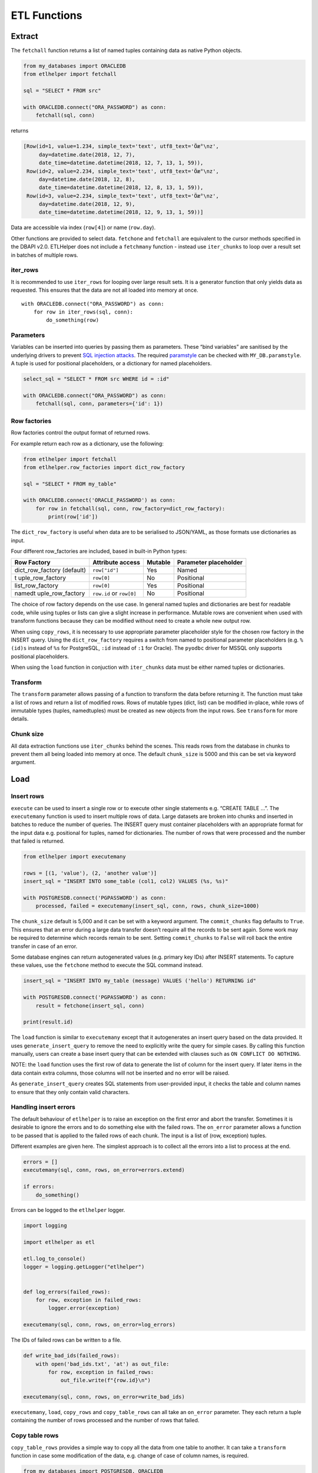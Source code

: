ETL Functions
=============

Extract
-------

The ``fetchall`` function returns a list of named tuples containing data
as native Python objects.

.. code:: python

   from my_databases import ORACLEDB
   from etlhelper import fetchall

   sql = "SELECT * FROM src"

   with ORACLEDB.connect("ORA_PASSWORD") as conn:
       fetchall(sql, conn)

returns

.. code:: python

   [Row(id=1, value=1.234, simple_text='text', utf8_text='Öæ°\nz',
        day=datetime.date(2018, 12, 7),
        date_time=datetime.datetime(2018, 12, 7, 13, 1, 59)),
    Row(id=2, value=2.234, simple_text='text', utf8_text='Öæ°\nz',
        day=datetime.date(2018, 12, 8),
        date_time=datetime.datetime(2018, 12, 8, 13, 1, 59)),
    Row(id=3, value=2.234, simple_text='text', utf8_text='Öæ°\nz',
        day=datetime.date(2018, 12, 9),
        date_time=datetime.datetime(2018, 12, 9, 13, 1, 59))]

Data are accessible via index (``row[4]``) or name (``row.day``).

Other functions are provided to select data. ``fetchone`` and
``fetchall`` are equivalent to the cursor methods specified in the DBAPI
v2.0. ETLHelper does not include a ``fetchmany`` function - instead use
``iter_chunks`` to loop over a result set in batches of multiple rows.

iter_rows
^^^^^^^^^

It is recommended to use ``iter_rows`` for looping over large result
sets. It is a generator function that only yields data as requested.
This ensures that the data are not all loaded into memory at once.

::

   with ORACLEDB.connect("ORA_PASSWORD") as conn:
       for row in iter_rows(sql, conn):
           do_something(row)

Parameters
^^^^^^^^^^

Variables can be inserted into queries by passing them as parameters.
These “bind variables” are sanitised by the underlying drivers to
prevent `SQL injection attacks <https://xkcd.com/327/>`__. The required
`paramstyle <https://www.python.org/dev/peps/pep-0249/#paramstyle>`__
can be checked with ``MY_DB.paramstyle``. A tuple is used for positional
placeholders, or a dictionary for named placeholders.

.. code:: python

   select_sql = "SELECT * FROM src WHERE id = :id"

   with ORACLEDB.connect("ORA_PASSWORD") as conn:
       fetchall(sql, conn, parameters={'id': 1})

Row factories
^^^^^^^^^^^^^

Row factories control the output format of returned rows.

For example return each row as a dictionary, use the following:

.. code:: python

   from etlhelper import fetchall
   from etlhelper.row_factories import dict_row_factory

   sql = "SELECT * FROM my_table"

   with ORACLEDB.connect('ORACLE_PASSWORD') as conn:
       for row in fetchall(sql, conn, row_factory=dict_row_factory):
           print(row['id'])

The ``dict_row_factory`` is useful when data are to be serialised to
JSON/YAML, as those formats use dictionaries as input.

Four different row_factories are included, based in built-in Python
types:

+------------------+------------------+---------+------------------+
| Row Factory      | Attribute access | Mutable | Parameter        |
|                  |                  |         | placeholder      |
+==================+==================+=========+==================+
| dict_row_factory | ``row["id"]``    | Yes     | Named            |
| (default)        |                  |         |                  |
+------------------+------------------+---------+------------------+
| t                | ``row[0]``       | No      | Positional       |
| uple_row_factory |                  |         |                  |
+------------------+------------------+---------+------------------+
| list_row_factory | ``row[0]``       | Yes     | Positional       |
+------------------+------------------+---------+------------------+
| namedt           | ``row.id`` or    | No      | Positional       |
| uple_row_factory | ``row[0]``       |         |                  |
+------------------+------------------+---------+------------------+

The choice of row factory depends on the use case. In general named
tuples and dictionaries are best for readable code, while using tuples
or lists can give a slight increase in performance. Mutable rows are
convenient when used with transform functions because they can be
modified without need to create a whole new output row.

When using ``copy_rows``, it is necessary to use appropriate parameter
placeholder style for the chosen row factory in the INSERT query. Using
the ``dict_row_factory`` requires a switch from named to positional
parameter placeholders (e.g. ``%(id)s`` instead of ``%s`` for
PostgreSQL, ``:id`` instead of ``:1`` for Oracle). The ``pyodbc`` driver
for MSSQL only supports positional placeholders.

When using the ``load`` function in conjuction with ``iter_chunks`` data
must be either named tuples or dictionaries.

Transform
^^^^^^^^^

The ``transform`` parameter allows passing of a function to transform
the data before returning it. The function must take a list of rows and
return a list of modified rows. Rows of mutable types (dict, list) can
be modified in-place, while rows of immutable types (tuples,
namedtuples) must be created as new objects from the input rows. See
``transform`` for more details.

Chunk size
^^^^^^^^^^

All data extraction functions use ``iter_chunks`` behind the scenes.
This reads rows from the database in chunks to prevent them all being
loaded into memory at once. The default ``chunk_size`` is 5000 and this
can be set via keyword argument.

Load
----


Insert rows
^^^^^^^^^^^

``execute`` can be used to insert a single row or to execute other
single statements e.g. “CREATE TABLE …”. The ``executemany`` function is
used to insert multiple rows of data. Large datasets are broken into
chunks and inserted in batches to reduce the number of queries. The
INSERT query must container placeholders with an appropriate format for
the input data e.g. positional for tuples, named for dictionaries. The
number of rows that were processed and the number that failed is
returned.

.. code:: python

   from etlhelper import executemany

   rows = [(1, 'value'), (2, 'another value')]
   insert_sql = "INSERT INTO some_table (col1, col2) VALUES (%s, %s)"

   with POSTGRESDB.connect('PGPASSWORD') as conn:
       processed, failed = executemany(insert_sql, conn, rows, chunk_size=1000)

The ``chunk_size`` default is 5,000 and it can be set with a keyword
argument. The ``commit_chunks`` flag defaults to ``True``. This ensures
that an error during a large data transfer doesn’t require all the
records to be sent again. Some work may be required to determine which
records remain to be sent. Setting ``commit_chunks`` to ``False`` will
roll back the entire transfer in case of an error.

Some database engines can return autogenerated values (e.g. primary key
IDs) after INSERT statements. To capture these values, use the
``fetchone`` method to execute the SQL command instead.

.. code:: python

   insert_sql = "INSERT INTO my_table (message) VALUES ('hello') RETURNING id"

   with POSTGRESDB.connect('PGPASSWORD') as conn:
       result = fetchone(insert_sql, conn)

   print(result.id)

The ``load`` function is similar to ``executemany`` except that it
autogenerates an insert query based on the data provided. It uses
``generate_insert_query`` to remove the need to explicitly write the
query for simple cases. By calling this function manually, users can
create a base insert query that can be extended with clauses such as
``ON CONFLICT DO NOTHING``.

NOTE: the ``load`` function uses the first row of data to generate the
list of column for the insert query. If later items in the data contain
extra columns, those columns will not be inserted and no error will be
raised.

As ``generate_insert_query`` creates SQL statements from user-provided
input, it checks the table and column names to ensure that they only
contain valid characters.

Handling insert errors
^^^^^^^^^^^^^^^^^^^^^^

The default behaviour of ``etlhelper`` is to raise an exception on the
first error and abort the transfer. Sometimes it is desirable to ignore
the errors and to do something else with the failed rows. The
``on_error`` parameter allows a function to be passed that is applied to
the failed rows of each chunk. The input is a list of (row, exception)
tuples.

Different examples are given here. The simplest approach is to collect
all the errors into a list to process at the end.

.. code:: python

   errors = []
   executemany(sql, conn, rows, on_error=errors.extend)

   if errors:
       do_something()

Errors can be logged to the ``etlhelper`` logger.

.. code:: python

   import logging

   import etlhelper as etl

   etl.log_to_console()
   logger = logging.getLogger("etlhelper")


   def log_errors(failed_rows):
       for row, exception in failed_rows:
           logger.error(exception)

   executemany(sql, conn, rows, on_error=log_errors)

The IDs of failed rows can be written to a file.

.. code:: python

   def write_bad_ids(failed_rows):
       with open('bad_ids.txt', 'at') as out_file:
           for row, exception in failed_rows:
               out_file.write(f"{row.id}\n")

   executemany(sql, conn, rows, on_error=write_bad_ids)

``executemany``, ``load``, ``copy_rows`` and ``copy_table_rows`` can all
take an ``on_error`` parameter. They each return a tuple containing the
number of rows processed and the number of rows that failed.

Copy table rows
^^^^^^^^^^^^^^^

``copy_table_rows`` provides a simple way to copy all the data from one
table to another. It can take a ``transform`` function in case some
modification of the data, e.g. change of case of column names, is
required.

.. code:: python

   from my_databases import POSTGRESDB, ORACLEDB
   from etlhelper import copy_table_rows

   with ORACLEDB.connect("ORA_PASSWORD") as src_conn:
       with POSTGRESDB.connect("PG_PASSWORD") as dest_conn:
       copy_table_rows('my_table', src_conn, dest_conn)

The ``chunk_size``, ``commit_chunks`` and ``on_error`` parameters can
all be set. A tuple with counts of rows processed and failed is
returned.

Note that the target table must already exist. If it doesn’t, you can
use ``execute`` with a ``CREATE TABLE IF NOT EXISTS ...`` statement to
create it first. See the recipes for examples.

Combining ``iter_rows`` with ``load``
^^^^^^^^^^^^^^^^^^^^^^^^^^^^^^^^^^^^^

For extra control selecting the data to be transferred, ``iter_rows``
can be combined with ``load``.

.. code:: python

   from my_databases import POSTGRESDB, ORACLEDB
   from etlhelper import iter_rows, load

   select_sql = """
       SELECT id, name, value FROM my_table
       WHERE value > :min_value
   """

   with ORACLEDB.connect("ORA_PASSWORD") as src_conn:
       with POSTGRESDB.connect("PG_PASSWORD") as dest_conn:
           rows = iter_rows(select_sql, src_conn, parameters={'min_value': 99})
       load('my_table', dest_conn, rows)

Copy rows
^^^^^^^^^

Customising both queries gives the greatest control on data selection
and loading. ``copy_rows`` takes the results from a SELECT query and
applies them as parameters to an INSERT query. The source and
destination tables must already exist. For example, here we use GROUP BY
and WHERE in the SELECT query and insert extra auto-generated values via
the INSERT query.

.. code:: python

   from my_databases import POSTGRESDB, ORACLEDB
   from etlhelper import copy_rows

   select_sql = """
       SELECT
         customer_id,
         SUM (amount) AS total_amount
       FROM payment
       WHERE id > 1000
       GROUP BY customer_id
   """
   insert_sql = """
       INSERT INTO dest (customer_id, total_amount, loaded_by, load_time)
       VALUES (%s, %s, current_user, now())
   """

   with ORACLEDB.connect("ORA_PASSWORD") as src_conn:
       with POSTGRESDB.connect("PG_PASSWORD") as dest_conn:
           copy_rows(select_sql, src_conn, insert_sql, dest_conn)

``parameters`` can be passed to the SELECT query as before and the
``commit_chunks``, ``chunk_size`` and ``on_error`` options can be set.

A tuple of rows processed and failed is returned.

.. _transform-1:

Transform
---------

Data can be transformed in-flight by applying a transform function. This
is any Python callable (e.g. function or class) that takes an iterator
and returns another iterator (e.g. list or generator via the ``yield``
statement). Transform functions are applied to data as they are read
from the database (in the case of data fetching functions and
``copy_rows``), or before they are passed as query parameters (to
``executemany`` or ``load``). When used with ``copy_rows`` or
``executemany`` the INSERT query must contain the correct placeholders
for the transform result.

The ``iter_chunks`` and ``iter_rows`` functions that are used internally
return generators. Each chunk or row of data is only accessed when it is
required. This allows data transformation to be performed via
`memory-efficient
iterator-chains <https://dbader.org/blog/python-iterator-chains>`__.

The simplest transform functions modify data returned mutable row
factories e.g., ``dict_row_factory`` in-place. The ``yield`` keyword
makes ``my_transform`` a generator function that returns an ``Iterator``
that can loop over the rows.

.. code:: python

   from typing import Iterator
   from etlhelper.row_factories import dict_row_factory


   def my_transform(chunk: Iterator[dict]) -> Iterator[dict]:
       # Add prefix to id, remove newlines, set lower case email addresses

       for row in chunk:  # each row is a dictionary (mutable)
           row['id'] += 1000
           row['description'] = row['description'].replace('\n', ' ')
           row['email'] = row['email'].lower()
           yield row


   fetchall(select_sql, src_conn, row_factory=dict_row_factory,
            transform=my_transform)

It is also possible to assemble the complete transformed chunk and
return it. This code demonstrates that the returned chunk can have a
different number of rows, and be of different length, to the input.
Because ``namedtuple``\ s are immutable, we have to create a ``new_row``
from each input ``row``.

.. code:: python

   import random
   from typing import Iterator
   from etlhelper.row_factories import namedtuple_row_factory


   def my_transform(chunk: Iterator[tuple]) -> list[tuple]:
       # Append random integer (1-10), filter if <5.

       new_chunk = []
       for row in chunk:  # each row is a namedtuple (immutable)
           extra_value = random.randrange(10)
           if extra_value >= 5:  # some rows are dropped
               new_row = (*row, extra_value)  # new rows have extra column
               new_chunk.append(new_row)

       return new_chunk

   fetchall(select_sql, src_conn, row_factory=namedtuple_row_factory,
            transform=my_transform)

Any Python code can be used within the function and extra data can
result from a calculation, a call to a webservice or a query against
another database. As a standalone function with known inputs and
outputs, the transform functions are also easy to test.

Error Handling
--------------

This section describes exception classes and on_error functions.
